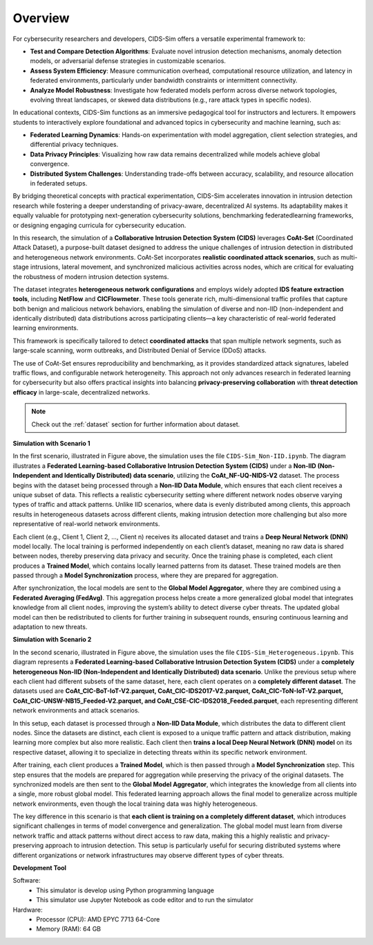 .. _overview:

Overview
===========

For cybersecurity researchers and developers, CIDS-Sim offers a versatile experimental framework to:

* **Test and Compare Detection Algorithms**: Evaluate novel intrusion detection mechanisms, anomaly detection models, or adversarial defense strategies in customizable scenarios.

* **Assess System Efficiency**: Measure communication overhead, computational resource utilization, and latency in federated environments, particularly under bandwidth constraints or intermittent connectivity.

* **Analyze Model Robustness**: Investigate how federated models perform across diverse network topologies, evolving threat landscapes, or skewed data distributions (e.g., rare attack types in specific nodes).

In educational contexts, CIDS-Sim functions as an immersive pedagogical tool for instructors and lecturers. It empowers students to interactively explore foundational and advanced topics in cybersecurity and machine learning, such as:

* **Federated Learning Dynamics**: Hands-on experimentation with model aggregation, client selection strategies, and differential privacy techniques.

* **Data Privacy Principles**: Visualizing how raw data remains decentralized while models achieve global convergence.

* **Distributed System Challenges**: Understanding trade-offs between accuracy, scalability, and resource allocation in federated setups.

By bridging theoretical concepts with practical experimentation, CIDS-Sim accelerates innovation in intrusion detection research while fostering a deeper understanding of privacy-aware, decentralized AI systems. Its adaptability makes it equally valuable for prototyping next-generation cybersecurity solutions, benchmarking federatedlearning frameworks, or designing engaging curricula for cybersecurity education.

In this research, the simulation of a **Collaborative Intrusion Detection System (CIDS)** leverages **CoAt-Set** (Coordinated Attack Dataset), a purpose-built dataset designed to address the unique challenges of intrusion detection in distributed and heterogeneous network environments. CoAt-Set incorporates **realistic coordinated attack scenarios**, such as multi-stage intrusions, lateral movement, and synchronized malicious activities across nodes, which are critical for evaluating the robustness of modern intrusion detection systems.  

The dataset integrates **heterogeneous network configurations** and employs widely adopted **IDS feature extraction tools**, including **NetFlow** and **CICFlowmeter**. These tools generate rich, multi-dimensional traffic profiles that capture both benign and malicious network behaviors, enabling the simulation of diverse and non-IID (non-independent and identically distributed) data distributions across participating clients—a key characteristic of real-world federated learning environments.  

This framework is specifically tailored to detect **coordinated attacks** that span multiple network segments, such as large-scale scanning, worm outbreaks, and Distributed Denial of Service (DDoS) attacks.

The use of CoAt-Set ensures reproducibility and benchmarking, as it provides standardized attack signatures, labeled traffic flows, and configurable network heterogeneity. This approach not only advances research in federated learning for cybersecurity but also offers practical insights into balancing **privacy-preserving collaboration** with **threat detection efficacy** in large-scale, decentralized networks.

.. note::

    Check out the :ref:`dataset` section for further information about dataset.

**Simulation with Scenario 1**

.. image:: ../resource/arc1.jpg

In the first scenario, illustrated in Figure above, the simulation uses the file ``CIDS-Sim_Non-IID.ipynb``. The diagram illustrates a **Federated Learning-based Collaborative Intrusion Detection System (CIDS)** under a **Non-IID (Non-Independent and Identically Distributed) data scenario**, utilizing the **CoAt_NF-UQ-NIDS-V2** dataset. The process begins with the dataset being processed through a **Non-IID Data Module**, which ensures that each client receives a unique subset of data. This reflects a realistic cybersecurity setting where different network nodes observe varying types of traffic and attack patterns. Unlike IID scenarios, where data is evenly distributed among clients, this approach results in heterogeneous datasets across different clients, making intrusion detection more challenging but also more representative of real-world network environments.

Each client (e.g., Client 1, Client 2, ..., Client n) receives its allocated dataset and trains a **Deep Neural Network (DNN)** model locally. The local training is performed independently on each client’s dataset, meaning no raw data is shared between nodes, thereby preserving data privacy and security. Once the training phase is completed, each client produces a **Trained Model**, which contains locally learned patterns from its dataset. These trained models are then passed through a **Model Synchronization** process, where they are prepared for aggregation.

After synchronization, the local models are sent to the **Global Model Aggregator**, where they are combined using a **Federated Averaging (FedAvg)**. This aggregation process helps create a more generalized global model that integrates knowledge from all client nodes, improving the system’s ability to detect diverse cyber threats. The updated global model can then be redistributed to clients for further training in subsequent rounds, ensuring continuous learning and adaptation to new threats.

**Simulation with Scenario 2**

.. image:: ../resource/arc2.jpg

In the second scenario, illustrated in Figure above, the simulation uses the file ``CIDS-Sim_Heterogeneous.ipynb``. This diagram represents a **Federated Learning-based Collaborative Intrusion Detection System (CIDS)** under a **completely heterogeneous Non-IID (Non-Independent and Identically Distributed) data scenario**. Unlike the previous setup where each client had different subsets of the same dataset, here, each client operates on a **completely different dataset**. The datasets used are **CoAt_CIC-BoT-IoT-V2.parquet, CoAt_CIC-IDS2017-V2.parquet, CoAt_CIC-ToN-IoT-V2.parquet, CoAt_CIC-UNSW-NB15_Feeded-V2.parquet, and CoAt_CSE-CIC-IDS2018_Feeded.parquet**, each representing different network environments and attack scenarios.

In this setup, each dataset is processed through a **Non-IID Data Module**, which distributes the data to different client nodes. Since the datasets are distinct, each client is exposed to a unique traffic pattern and attack distribution, making learning more complex but also more realistic. Each client then **trains a local Deep Neural Network (DNN) model** on its respective dataset, allowing it to specialize in detecting threats within its specific network environment.

After training, each client produces a **Trained Model**, which is then passed through a **Model Synchronization** step. This step ensures that the models are prepared for aggregation while preserving the privacy of the original datasets. The synchronized models are then sent to the **Global Model Aggregator**, which integrates the knowledge from all clients into a single, more robust global model. This federated learning approach allows the final model to generalize across multiple network environments, even though the local training data was highly heterogeneous.

The key difference in this scenario is that **each client is training on a completely different dataset**, which introduces significant challenges in terms of model convergence and generalization. The global model must learn from diverse network traffic and attack patterns without direct access to raw data, making this a highly realistic and privacy-preserving approach to intrusion detection. This setup is particularly useful for securing distributed systems where different organizations or network infrastructures may observe different types of cyber threats.

**Development Tool**

Software:
 * This simulator is develop using Python programming language
 * This simulator use Jupyter Notebook as code editor and to run the simulator

Hardware:
 * Processor (CPU): AMD EPYC 7713 64-Core
 * Memory (RAM): 64 GB